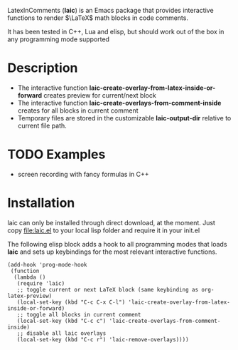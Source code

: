 LatexInComments (*laic*) is an Emacs package that provides interactive
functions to render $\LaTeX$ math blocks in code comments.

It has been tested in C++, Lua and elisp, but should work out of the
box in any programming mode supported

* Description
- The interactive function *laic-create-overlay-from-latex-inside-or-forward* creates preview for current/next block
- The interactive function *laic-create-overlays-from-comment-inside* creates for all blocks in current comment
- Temporary files are stored in the customizable *laic-output-dir*
  relative to current file path.

* TODO Examples
- screen recording with fancy formulas in C++

* Installation

laic can only be installed through direct download, at the
moment. Just copy [[file:laic.el]] to your local lisp folder and require
it in your init.el

The following elisp block adds a hook to all programming modes that
loads *laic* and sets up keybindings for the most relevant interactive
functions.
#+BEGIN_SRC elisp
  (add-hook 'prog-mode-hook
   (function
    (lambda ()
     (require 'laic)
     ;; toggle current or next LaTeX block (same keybinding as org-latex-preview)
     (local-set-key (kbd "C-c C-x C-l") 'laic-create-overlay-from-latex-inside-or-forward)
     ;; toggle all blocks in current comment
     (local-set-key (kbd "C-c c") 'laic-create-overlays-from-comment-inside)
     ;; disable all laic overlays
     (local-set-key (kbd "C-c r") 'laic-remove-overlays))))
#+END_SRC
